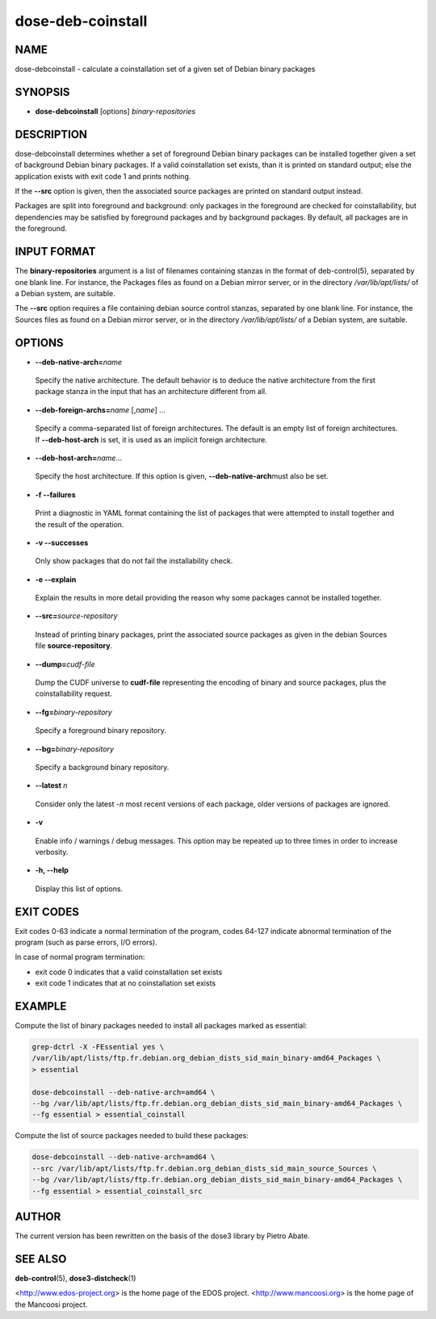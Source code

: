 
##################
dose-deb-coinstall
##################


****
NAME
****


dose-debcoinstall - calculate a coinstallation set of a given set of Debian binary packages


********
SYNOPSIS
********



- \ **dose-debcoinstall**\  [options] \ *binary-repositories*\ 




***********
DESCRIPTION
***********


dose-debcoinstall determines whether a set of foreground Debian binary packages
can be installed together given a set of background Debian binary packages. If
a valid coinstallation set exists, than it is printed on standard output; else
the application exists with exit code 1 and prints nothing.

If the \ **--src**\  option is given, then the associated source packages are
printed on standard output instead.

Packages are split into foreground and background: only packages in the
foreground are checked for coinstallability, but dependencies may be satisfied
by foreground packages and by background packages. By default, all packages are
in the foreground.


************
INPUT FORMAT
************


The \ **binary-repositories**\  argument is a list of filenames containing stanzas
in the format of deb-control(5), separated by one blank line. For instance,
the Packages files as found on a Debian mirror server, or in the directory
\ */var/lib/apt/lists/*\  of a Debian system, are suitable.

The \ **--src**\  option requires a file containing debian source control stanzas,
separated by one blank line. For instance, the Sources files as found on a
Debian mirror server, or in the directory \ */var/lib/apt/lists/*\  of a Debian
system, are suitable.


*******
OPTIONS
*******



- \ **--deb-native-arch=**\ \ *name*\ 
 
 Specify the native architecture. The default behavior is to deduce the native
 architecture from the first package stanza in the input that has an
 architecture different from all.
 


- \ **--deb-foreign-archs=**\ \ *name*\  [,\ *name*\ ] ...
 
 Specify a comma-separated list of foreign architectures. The default
 is an empty list of foreign architectures. If \ **--deb-host-arch**\  is set, it
 is used as an implicit foreign architecture.
 


- \ **--deb-host-arch=**\ \ *name*\ ...
 
 Specify the host architecture. If this option is given, \ **--deb-native-arch**\ 
 must also be set.
 


- \ **-f --failures**\ 
 
 Print a diagnostic in YAML format containing the list of packages that were
 attempted to install together and the result of the operation.
 


- \ **-v --successes**\ 
 
 Only show packages that do not fail the installability check.
 


- \ **-e --explain**\ 
 
 Explain the results in more detail providing the reason why some packages cannot
 be installed together.
 


- \ **--src=**\ \ *source-repository*\ 
 
 Instead of printing binary packages, print the associated source packages as
 given in the debian Sources file \ **source-repository**\ .
 


- \ **--dump=**\ \ *cudf-file*\ 
 
 Dump the CUDF universe to \ **cudf-file**\  representing the encoding of binary
 and source packages, plus the coinstallability request.
 


- \ **--fg=**\ \ *binary-repository*\ 
 
 Specify a foreground binary repository.
 


- \ **--bg=**\ \ *binary-repository*\ 
 
 Specify a background binary repository.
 


- \ **--latest**\  \ *n*\ 
 
 Consider only the latest -\ *n*\  most recent versions of each package,
 older versions of packages are ignored.
 


- \ **-v**\ 
 
 Enable info / warnings / debug messages. This option may be repeated up
 to three times in order to increase verbosity.
 


- \ **-h, --help**\ 
 
 Display this list of options.
 



**********
EXIT CODES
**********


Exit codes 0-63 indicate a normal termination of the program, codes 64-127
indicate abnormal termination of the program (such as parse errors, I/O
errors).

In case of normal program termination:

- exit code 0 indicates that a valid coinstallation set exists

- exit code 1 indicates that at no coinstallation set exists


*******
EXAMPLE
*******


Compute the list of binary packages needed to install all packages marked as
essential:


.. code-block:: perl

  grep-dctrl -X -FEssential yes \
  /var/lib/apt/lists/ftp.fr.debian.org_debian_dists_sid_main_binary-amd64_Packages \
  > essential
 
  dose-debcoinstall --deb-native-arch=amd64 \
  --bg /var/lib/apt/lists/ftp.fr.debian.org_debian_dists_sid_main_binary-amd64_Packages \
  --fg essential > essential_coinstall


Compute the list of source packages needed to build these packages:


.. code-block:: perl

  dose-debcoinstall --deb-native-arch=amd64 \
  --src /var/lib/apt/lists/ftp.fr.debian.org_debian_dists_sid_main_source_Sources \
  --bg /var/lib/apt/lists/ftp.fr.debian.org_debian_dists_sid_main_binary-amd64_Packages \
  --fg essential > essential_coinstall_src



******
AUTHOR
******


The current version has been rewritten on the basis of the dose3 library by
Pietro Abate.


********
SEE ALSO
********


\ **deb-control**\ (5),
\ **dose3-distcheck**\ (1)

<http://www.edos-project.org> is the home page of the EDOS project.
<http://www.mancoosi.org> is the home page of the Mancoosi project.

